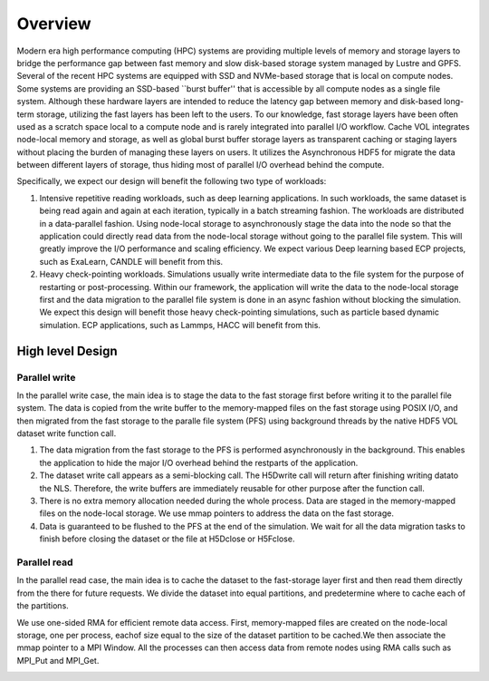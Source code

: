 Overview
==========

Modern era high performance computing (HPC) systems are providing multiple levels of memory and storage layers to bridge the performance gap between fast memory and slow disk-based storage system managed by Lustre and GPFS. Several of the recent HPC systems are equipped with SSD and NVMe-based storage that is local on compute nodes. Some systems are providing an SSD-based ``burst buffer'' that is accessible by all compute nodes as a single file system. Although these hardware layers are intended to reduce the latency gap between memory and disk-based long-term storage, utilizing the fast layers has been left to the users. To our knowledge, fast storage layers have been often used as a scratch space local to a compute node and is rarely integrated into parallel I/O workflow. Cache VOL integrates node-local memory and storage, as well as global burst buffer storage layers as transparent caching or staging layers without placing the burden of managing these layers on users. It utilizes the Asynchronous HDF5 for migrate the data between different layers of storage, thus hiding most of parallel I/O overhead behind the compute.


.. image:: images/fast_storage_layer.png
	   
Specifically, we expect our design will benefit the following two type of workloads: 

1. Intensive repetitive reading workloads, such as deep learning applications. In such workloads, the same dataset is being read again and again at each iteration, typically in a batch streaming fashion. The workloads are distributed in a data-parallel fashion. Using node-local storage to asynchronously stage the data into the node so that the application could directly read data from the node-local storage without going to the parallel file system. This will greatly improve the I/O performance and scaling efficiency. We expect various Deep learning based ECP projects, such as ExaLearn, CANDLE will benefit from this. 

2. Heavy check-pointing workloads. Simulations usually write intermediate data to the file system for the purpose of restarting or post-processing. Within our framework, the application will write the data to the node-local storage first and the data migration to the parallel file system is done in an async fashion without blocking the simulation. We expect this design will benefit those heavy check-pointing simulations, such as particle based dynamic simulation. ECP applications, such as Lammps, HACC will benefit from this. 

---------------------
High level Design
---------------------

'''''''''''''''''''''
Parallel write
'''''''''''''''''''''
In the parallel write case, the main idea is to stage the data to the fast storage first before writing it to the parallel file system. The data is copied from the write buffer to the memory-mapped files on the fast storage using POSIX I/O, and then migrated from the fast storage to the paralle file system (PFS) using background threads by the native HDF5 VOL dataset write function call.

.. image:: images/write.png

1) The data migration from the fast storage to the PFS is performed asynchronously in the background. This enables the application to hide the major I/O overhead behind the restparts of the application.
2) The dataset write call appears as a semi-blocking call. The H5Dwrite call will return after finishing writing datato the NLS. Therefore, the write buffers are immediately reusable for other purpose after the function call.
3) There is no extra memory allocation needed during the whole process. Data are staged in the memory-mapped files on the node-local storage. We use mmap pointers to address the data on the fast storage. 
4) Data is guaranteed to be flushed to the PFS at the end of the simulation. We wait for all the data migration tasks to finish before closing the dataset or the file at H5Dclose or H5Fclose. 

'''''''''''''''''''
Parallel read
'''''''''''''''''''
  
In the parallel read case, the main idea is to cache the dataset to the fast-storage layer first and then read them directly from the there for future requests. We divide the dataset into equal partitions, and predetermine where to cache each of the partitions.

We use one-sided RMA for efficient remote data access. First, memory-mapped files are created on the node-local storage, one per process, eachof size equal to the size of the dataset partition to be cached.We then associate the mmap pointer to a MPI Window. All the processes can then access data from remote nodes using RMA calls such as MPI_Put and MPI_Get.

.. image:: images/read.png



